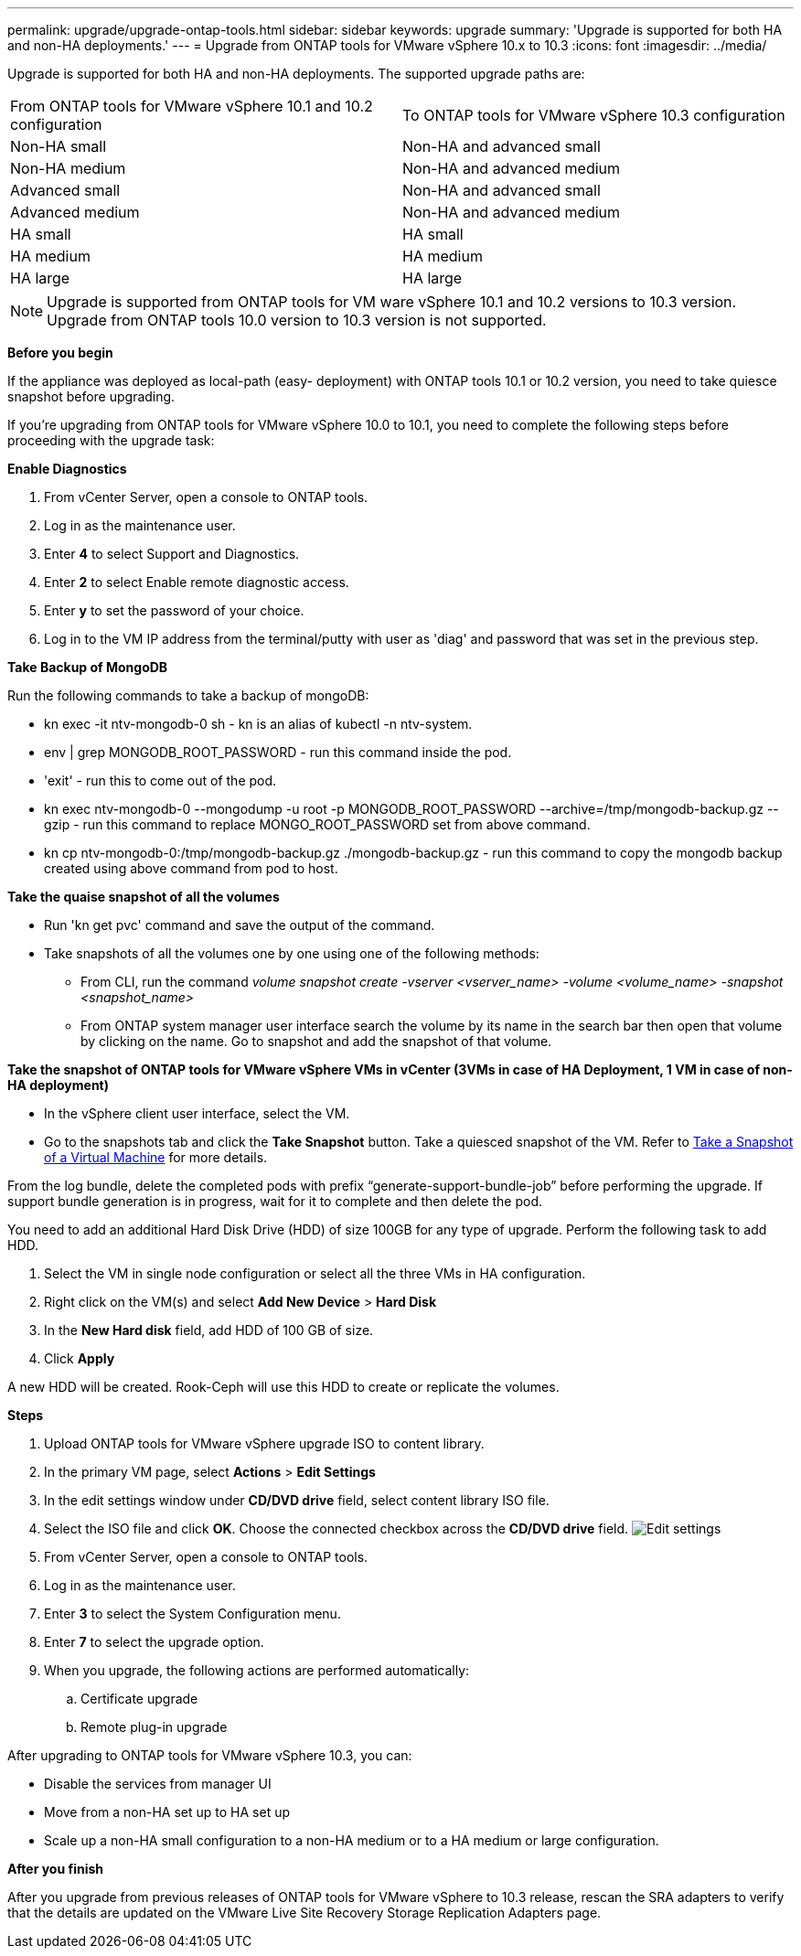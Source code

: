 ---
permalink: upgrade/upgrade-ontap-tools.html
sidebar: sidebar
keywords: upgrade
summary: 'Upgrade is supported for both HA and non-HA deployments.'
---
= Upgrade from ONTAP tools for VMware vSphere 10.x to 10.3
:icons: font
:imagesdir: ../media/

[.lead]
Upgrade is supported for both HA and non-HA deployments. The supported upgrade paths are:
|===
|From ONTAP tools for VMware vSphere 10.1 and 10.2 configuration | To ONTAP tools for VMware vSphere 10.3 configuration
|Non-HA small |  Non-HA and advanced small
|Non-HA medium | Non-HA and advanced medium
|Advanced small |Non-HA and advanced small
|Advanced medium |Non-HA and advanced medium
|HA small |HA small
|HA medium |HA medium
|HA large |HA large
|===
// otv10.3 updates

[NOTE]
Upgrade is supported from ONTAP tools for VM ware vSphere 10.1 and 10.2 versions to 10.3 version. Upgrade from ONTAP tools 10.0 version to 10.3 version is not supported.

*Before you begin*

If the appliance was deployed as local-path (easy- deployment) with ONTAP tools 10.1 or 10.2 version, you need to take quiesce snapshot before upgrading.

If you're upgrading from ONTAP tools for VMware vSphere 10.0 to 10.1, you need to complete the following steps before proceeding with the upgrade task:

*Enable Diagnostics*

. From vCenter Server, open a console to ONTAP tools.
. Log in as the maintenance user.
. Enter *4* to select Support and Diagnostics.
. Enter *2* to select Enable remote diagnostic access.

. Enter *y* to set the password of your choice.
. Log in to the VM IP address from the terminal/putty with user as 'diag' and password that was set in the previous step.

*Take Backup of MongoDB*

Run the following commands to take a backup of mongoDB:

* kn exec -it ntv-mongodb-0 sh - kn is an alias of kubectl -n ntv-system.
* env | grep MONGODB_ROOT_PASSWORD - run this command inside the pod.
* 'exit' - run this to come out of the pod.
* kn exec ntv-mongodb-0 --mongodump -u root -p MONGODB_ROOT_PASSWORD --archive=/tmp/mongodb-backup.gz --gzip - run this command to replace MONGO_ROOT_PASSWORD set from above command.
* kn cp ntv-mongodb-0:/tmp/mongodb-backup.gz ./mongodb-backup.gz - run this command to copy the mongodb backup created using above command from pod to host.

*Take the quaise snapshot of all the volumes*

* Run 'kn get pvc' command and save the output of the command.
* Take snapshots of all the volumes one by one using one of the following methods:
** From CLI, run the command _volume snapshot create -vserver <vserver_name> -volume <volume_name> -snapshot <snapshot_name>_
** From ONTAP system manager user interface search the volume by its name in the search bar then open that volume by clicking on the name. Go to snapshot and add the snapshot of that volume.

*Take the snapshot of ONTAP tools for VMware vSphere VMs in vCenter (3VMs in case of HA Deployment, 1 VM in case of non-HA deployment)*

* In the vSphere client user interface, select the VM.
* Go to the snapshots tab and click the *Take Snapshot* button. Take a quiesced snapshot of the VM. Refer to https://docs.vmware.com/en/VMware-vSphere/7.0/com.vmware.vsphere.vm_admin.doc/GUID-9720B104-9875-4C2C-A878-F1C351A4F3D8.html[Take a Snapshot of a Virtual Machine] for more details.

From the log bundle, delete the completed pods with prefix “generate-support-bundle-job” before performing the upgrade.
If support bundle generation is in progress, wait for it to complete and then delete the pod.

You need to add an additional Hard Disk Drive (HDD) of size 100GB for any type of upgrade. Perform the following task to add HDD.

. Select the VM in single node configuration or select all the three VMs in HA configuration.
. Right click on the VM(s) and select *Add New Device* > *Hard Disk*
. In the *New Hard disk* field, add HDD of 100 GB of size.
. Click *Apply*  

A new HDD will be created. Rook-Ceph will use this HDD to create or replicate the volumes.


*Steps*

. Upload ONTAP tools for VMware vSphere upgrade ISO to content library.
. In the primary VM page, select *Actions* > *Edit Settings* 
. In the edit settings window under *CD/DVD drive* field, select content library ISO file. 
. Select the ISO file and click *OK*. Choose the connected checkbox across the *CD/DVD drive* field.
image:../media/primaryvm-edit-settings.png[Edit settings]
. From vCenter Server, open a console to ONTAP tools.
. Log in as the maintenance user.
. Enter *3* to select the System Configuration menu.
. Enter *7* to select the upgrade option.
. When you upgrade, the following actions are performed automatically:
.. Certificate upgrade
.. Remote plug-in upgrade

After upgrading to ONTAP tools for VMware vSphere 10.3, you can: 

* Disable the services from manager UI
* Move from a non-HA set up to HA set up
* Scale up a non-HA small configuration to a non-HA medium or to a HA medium or large configuration.

*After you finish*

After you upgrade from previous releases of ONTAP tools for VMware vSphere to 10.3 release, rescan the SRA adapters to verify that the details are updated on the VMware Live Site Recovery Storage Replication Adapters page.


